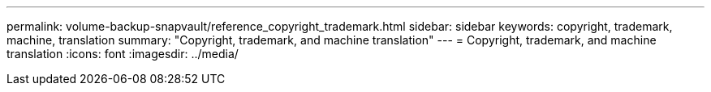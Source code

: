 ---
permalink: volume-backup-snapvault/reference_copyright_trademark.html
sidebar: sidebar
keywords: copyright, trademark, machine, translation
summary: "Copyright, trademark, and machine translation"
---
= Copyright, trademark, and machine translation
:icons: font
:imagesdir: ../media/
